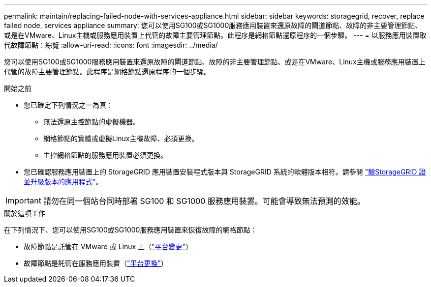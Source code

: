 ---
permalink: maintain/replacing-failed-node-with-services-appliance.html 
sidebar: sidebar 
keywords: storagegrid, recover, replace failed node, services appliance 
summary: 您可以使用SG100或SG1000服務應用裝置來還原故障的閘道節點、故障的非主要管理節點、或是在VMware、Linux主機或服務應用裝置上代管的故障主要管理節點。此程序是網格節點還原程序的一個步驟。 
---
= 以服務應用裝置取代故障節點：綜覽
:allow-uri-read: 
:icons: font
:imagesdir: ../media/


[role="lead"]
您可以使用SG100或SG1000服務應用裝置來還原故障的閘道節點、故障的非主要管理節點、或是在VMware、Linux主機或服務應用裝置上代管的故障主要管理節點。此程序是網格節點還原程序的一個步驟。

.開始之前
* 您已確定下列情況之一為真：
+
** 無法還原主控節點的虛擬機器。
** 網格節點的實體或虛擬Linux主機故障、必須更換。
** 主控網格節點的服務應用裝置必須更換。


* 您已確認服務應用裝置上的 StorageGRID 應用裝置安裝程式版本與 StorageGRID 系統的軟體版本相符。請參閱 link:../installconfig/verifying-and-upgrading-storagegrid-appliance-installer-version.html["驗StorageGRID 證並升級版本的應用程式"]。



IMPORTANT: 請勿在同一個站台同時部署 SG100 和 SG1000 服務應用裝置。可能會導致無法預測的效能。

.關於這項工作
在下列情況下、您可以使用SG100或SG1000服務應用裝置來恢復故障的網格節點：

* 故障節點是託管在 VMware 或 Linux 上（link:installing-services-appliance-platform-change-only.html["平台變更"]）
* 故障節點是託管在服務應用裝置（link:preparing-appliance-for-reinstallation-platform-replacement-only.html["平台更換"]）

